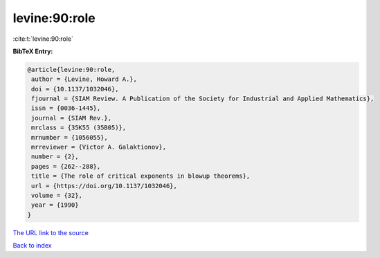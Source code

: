 levine:90:role
==============

:cite:t:`levine:90:role`

**BibTeX Entry:**

.. code-block:: bibtex

   @article{levine:90:role,
    author = {Levine, Howard A.},
    doi = {10.1137/1032046},
    fjournal = {SIAM Review. A Publication of the Society for Industrial and Applied Mathematics},
    issn = {0036-1445},
    journal = {SIAM Rev.},
    mrclass = {35K55 (35B05)},
    mrnumber = {1056055},
    mrreviewer = {Victor A. Galaktionov},
    number = {2},
    pages = {262--288},
    title = {The role of critical exponents in blowup theorems},
    url = {https://doi.org/10.1137/1032046},
    volume = {32},
    year = {1990}
   }
`The URL link to the source <ttps://doi.org/10.1137/1032046}>`_


`Back to index <../By-Cite-Keys.html>`_
